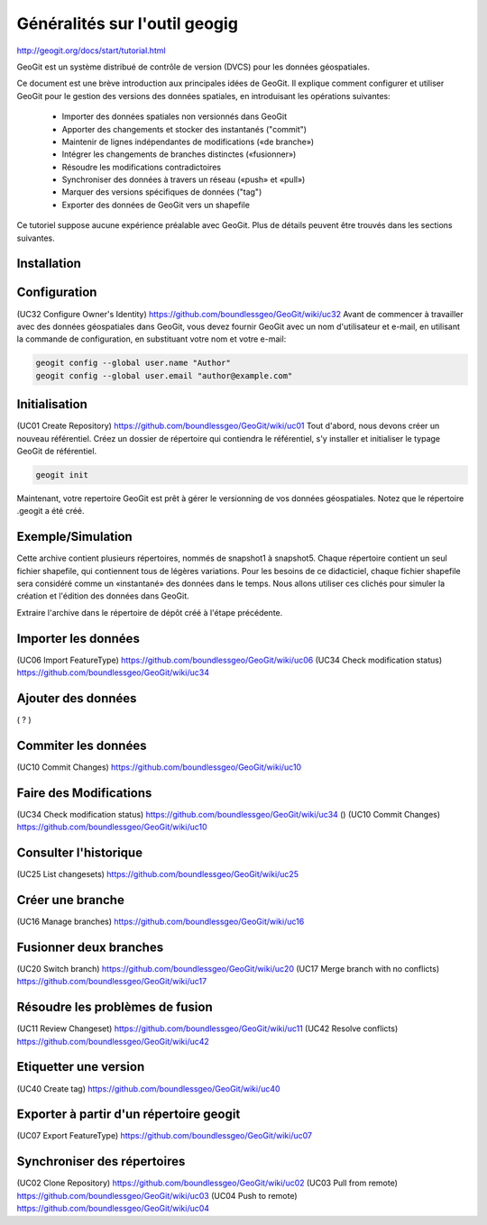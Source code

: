 ******************************
Généralités sur l'outil geogig
******************************


http://geogit.org/docs/start/tutorial.html


GeoGit est un système distribué de contrôle de version (DVCS) pour les données géospatiales.

Ce document est une brève introduction aux principales idées de GeoGit.
Il explique comment configurer et utiliser GeoGit pour le gestion des versions des données spatiales,
en introduisant les opérations suivantes:

  - Importer des données spatiales non versionnés dans GeoGit
  - Apporter des changements et stocker des instantanés ("commit")
  - Maintenir de lignes indépendantes de modifications («de branche»)
  - Intégrer les changements de branches distinctes («fusionner»)
  - Résoudre les modifications contradictoires
  - Synchroniser des données à travers un réseau («push» et «pull»)
  - Marquer des versions spécifiques de données ("tag")
  - Exporter des données de GeoGit vers un shapefile

Ce tutoriel suppose aucune expérience préalable avec GeoGit.
Plus de détails peuvent être trouvés dans les sections suivantes.

Installation
------------

Configuration
-------------
(UC32 Configure Owner's Identity) https://github.com/boundlessgeo/GeoGit/wiki/uc32
Avant de commencer à travailler avec des données géospatiales dans GeoGit, 
vous devez fournir GeoGit avec un nom d'utilisateur et e-mail,
en utilisant la commande de configuration,
en substituant votre nom et votre e-mail:

.. code::

  geogit config --global user.name "Author"
  geogit config --global user.email "author@example.com"

Initialisation
--------------
(UC01 Create Repository) https://github.com/boundlessgeo/GeoGit/wiki/uc01
Tout d'abord, nous devons créer un nouveau référentiel.
Créez un dossier de répertoire qui contiendra le référentiel,
s'y installer et initialiser le typage GeoGit de référentiel.

.. code::

  geogit init

Maintenant, votre repertoire GeoGit est prêt à gérer le versionning de vos données géospatiales.
Notez que le répertoire .geogit a été créé.


Exemple/Simulation
------------------
Cette archive contient plusieurs répertoires, nommés de snapshot1 à snapshot5.
Chaque répertoire contient un seul fichier shapefile,
qui contiennent tous de légères variations.
Pour les besoins de ce didacticiel, chaque fichier shapefile sera considéré
comme un «instantané» des données dans le temps.
Nous allons utiliser ces clichés pour simuler la création et l'édition des données dans GeoGit.

Extraire l'archive dans le répertoire de dépôt créé à l'étape précédente.

Importer les données
--------------------
(UC06 Import FeatureType) https://github.com/boundlessgeo/GeoGit/wiki/uc06
(UC34 Check modification status) https://github.com/boundlessgeo/GeoGit/wiki/uc34


Ajouter des données
-------------------
( ? ) 

Commiter les données
--------------------
(UC10 Commit Changes) https://github.com/boundlessgeo/GeoGit/wiki/uc10


Faire des Modifications
-----------------------
(UC34 Check modification status) https://github.com/boundlessgeo/GeoGit/wiki/uc34
()
(UC10 Commit Changes) https://github.com/boundlessgeo/GeoGit/wiki/uc10


Consulter l'historique
----------------------
(UC25 List changesets) https://github.com/boundlessgeo/GeoGit/wiki/uc25

Créer une branche
-----------------
(UC16 Manage branches) https://github.com/boundlessgeo/GeoGit/wiki/uc16

Fusionner deux branches
-----------------------
(UC20 Switch branch) https://github.com/boundlessgeo/GeoGit/wiki/uc20
(UC17 Merge branch with no conflicts) https://github.com/boundlessgeo/GeoGit/wiki/uc17

Résoudre les problèmes de fusion
--------------------------------
(UC11 Review Changeset) https://github.com/boundlessgeo/GeoGit/wiki/uc11
(UC42 Resolve conflicts) https://github.com/boundlessgeo/GeoGit/wiki/uc42


Etiquetter une version
----------------------
(UC40 Create tag) https://github.com/boundlessgeo/GeoGit/wiki/uc40

Exporter à partir d'un répertoire geogit
----------------------------------------
(UC07 Export FeatureType) https://github.com/boundlessgeo/GeoGit/wiki/uc07

Synchroniser des répertoires
----------------------------
(UC02 Clone Repository) https://github.com/boundlessgeo/GeoGit/wiki/uc02
(UC03 Pull from remote) https://github.com/boundlessgeo/GeoGit/wiki/uc03
(UC04 Push to remote) https://github.com/boundlessgeo/GeoGit/wiki/uc04



